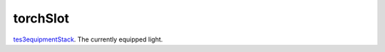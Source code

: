 torchSlot
====================================================================================================

`tes3equipmentStack`_. The currently equipped light.

.. _`tes3equipmentStack`: ../../../lua/type/tes3equipmentStack.html
